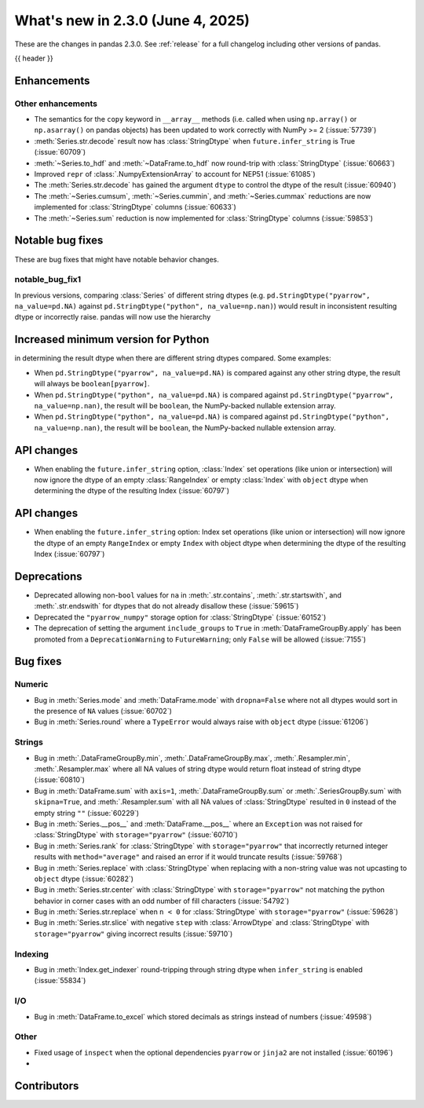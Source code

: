 .. _whatsnew_230:

What's new in 2.3.0 (June 4, 2025)
------------------------------------

These are the changes in pandas 2.3.0. See :ref:`release` for a full changelog
including other versions of pandas.

{{ header }}

.. ---------------------------------------------------------------------------

.. _whatsnew_230.enhancements:

Enhancements
~~~~~~~~~~~~

.. _whatsnew_230.enhancements.other:

Other enhancements
^^^^^^^^^^^^^^^^^^

- The semantics for the ``copy`` keyword in ``__array__`` methods (i.e. called
  when using ``np.array()`` or ``np.asarray()`` on pandas objects) has been
  updated to work correctly with NumPy >= 2 (:issue:`57739`)
- :meth:`Series.str.decode` result now has :class:`StringDtype` when ``future.infer_string`` is True (:issue:`60709`)
- :meth:`~Series.to_hdf` and :meth:`~DataFrame.to_hdf` now round-trip with :class:`StringDtype`  (:issue:`60663`)
- Improved ``repr`` of :class:`.NumpyExtensionArray` to account for NEP51 (:issue:`61085`)
- The :meth:`Series.str.decode` has gained the argument ``dtype`` to control the dtype of the result (:issue:`60940`)
- The :meth:`~Series.cumsum`, :meth:`~Series.cummin`, and :meth:`~Series.cummax` reductions are now implemented for :class:`StringDtype` columns (:issue:`60633`)
- The :meth:`~Series.sum` reduction is now implemented for :class:`StringDtype` columns (:issue:`59853`)

.. ---------------------------------------------------------------------------
.. _whatsnew_230.notable_bug_fixes:

Notable bug fixes
~~~~~~~~~~~~~~~~~

These are bug fixes that might have notable behavior changes.

.. _whatsnew_230.notable_bug_fixes.notable_bug_fix1:

notable_bug_fix1
^^^^^^^^^^^^^^^^

In previous versions, comparing :class:`Series` of different string dtypes (e.g. ``pd.StringDtype("pyarrow", na_value=pd.NA)`` against ``pd.StringDtype("python", na_value=np.nan)``) would result in inconsistent resulting dtype or incorrectly raise. pandas will now use the hierarchy

Increased minimum version for Python
~~~~~~~~~~~~~~~~~~~~~~~~~~~~~~~~~~~~

in determining the result dtype when there are different string dtypes compared. Some examples:

- When ``pd.StringDtype("pyarrow", na_value=pd.NA)`` is compared against any other string dtype, the result will always be ``boolean[pyarrow]``.
- When ``pd.StringDtype("python", na_value=pd.NA)`` is compared against ``pd.StringDtype("pyarrow", na_value=np.nan)``, the result will be ``boolean``, the NumPy-backed nullable extension array.
- When ``pd.StringDtype("python", na_value=pd.NA)`` is compared against ``pd.StringDtype("python", na_value=np.nan)``, the result will be ``boolean``, the NumPy-backed nullable extension array.

.. _whatsnew_230.api_changes:

API changes
~~~~~~~~~~~

- When enabling the ``future.infer_string`` option, :class:`Index` set operations (like
  union or intersection) will now ignore the dtype of an empty :class:`RangeIndex` or
  empty :class:`Index` with ``object`` dtype when determining the dtype of the resulting
  Index (:issue:`60797`)

.. _whatsnew_230.api_changes:

API changes
~~~~~~~~~~~

- When enabling the ``future.infer_string`` option: Index set operations (like
  union or intersection) will now ignore the dtype of an empty ``RangeIndex`` or
  empty ``Index`` with object dtype when determining the dtype of the resulting
  Index (:issue:`60797`)

.. ---------------------------------------------------------------------------
.. _whatsnew_230.deprecations:

Deprecations
~~~~~~~~~~~~
- Deprecated allowing non-``bool`` values for ``na`` in :meth:`.str.contains`, :meth:`.str.startswith`, and :meth:`.str.endswith` for dtypes that do not already disallow these (:issue:`59615`)
- Deprecated the ``"pyarrow_numpy"`` storage option for :class:`StringDtype` (:issue:`60152`)
- The deprecation of setting the argument ``include_groups`` to ``True`` in :meth:`DataFrameGroupBy.apply` has been promoted from a ``DeprecationWarning`` to ``FutureWarning``; only ``False`` will be allowed (:issue:`7155`)

.. ---------------------------------------------------------------------------
.. _whatsnew_230.bug_fixes:

Bug fixes
~~~~~~~~~

Numeric
^^^^^^^
- Bug in :meth:`Series.mode` and :meth:`DataFrame.mode` with ``dropna=False`` where not all dtypes would sort in the presence of ``NA`` values (:issue:`60702`)
- Bug in :meth:`Series.round` where a ``TypeError`` would always raise with ``object`` dtype (:issue:`61206`)

Strings
^^^^^^^
- Bug in :meth:`.DataFrameGroupBy.min`, :meth:`.DataFrameGroupBy.max`, :meth:`.Resampler.min`, :meth:`.Resampler.max` where all NA values of string dtype would return float instead of string dtype (:issue:`60810`)
- Bug in :meth:`DataFrame.sum` with ``axis=1``, :meth:`.DataFrameGroupBy.sum` or :meth:`.SeriesGroupBy.sum` with ``skipna=True``, and :meth:`.Resampler.sum` with all NA values of :class:`StringDtype` resulted in ``0`` instead of the empty string ``""`` (:issue:`60229`)
- Bug in :meth:`Series.__pos__` and :meth:`DataFrame.__pos__` where an ``Exception`` was not raised for :class:`StringDtype` with ``storage="pyarrow"`` (:issue:`60710`)
- Bug in :meth:`Series.rank` for :class:`StringDtype` with ``storage="pyarrow"`` that incorrectly returned integer results with ``method="average"`` and raised an error if it would truncate results (:issue:`59768`)
- Bug in :meth:`Series.replace` with :class:`StringDtype` when replacing with a non-string value was not upcasting to ``object`` dtype (:issue:`60282`)
- Bug in :meth:`Series.str.center` with :class:`StringDtype` with ``storage="pyarrow"`` not matching the python behavior in corner cases with an odd number of fill characters (:issue:`54792`)
- Bug in :meth:`Series.str.replace` when ``n < 0`` for :class:`StringDtype` with ``storage="pyarrow"`` (:issue:`59628`)
- Bug in :meth:`Series.str.slice` with negative ``step`` with :class:`ArrowDtype` and :class:`StringDtype` with ``storage="pyarrow"`` giving incorrect results (:issue:`59710`)

Indexing
^^^^^^^^
- Bug in :meth:`Index.get_indexer` round-tripping through string dtype when ``infer_string`` is enabled (:issue:`55834`)

I/O
^^^
- Bug in :meth:`DataFrame.to_excel` which stored decimals as strings instead of numbers (:issue:`49598`)

Other
^^^^^
- Fixed usage of ``inspect`` when the optional dependencies ``pyarrow`` or ``jinja2``
  are not installed (:issue:`60196`)
-

.. ---------------------------------------------------------------------------
.. _whatsnew_230.contributors:

Contributors
~~~~~~~~~~~~

.. contributors:: v2.2.3..v2.3.0|HEAD
